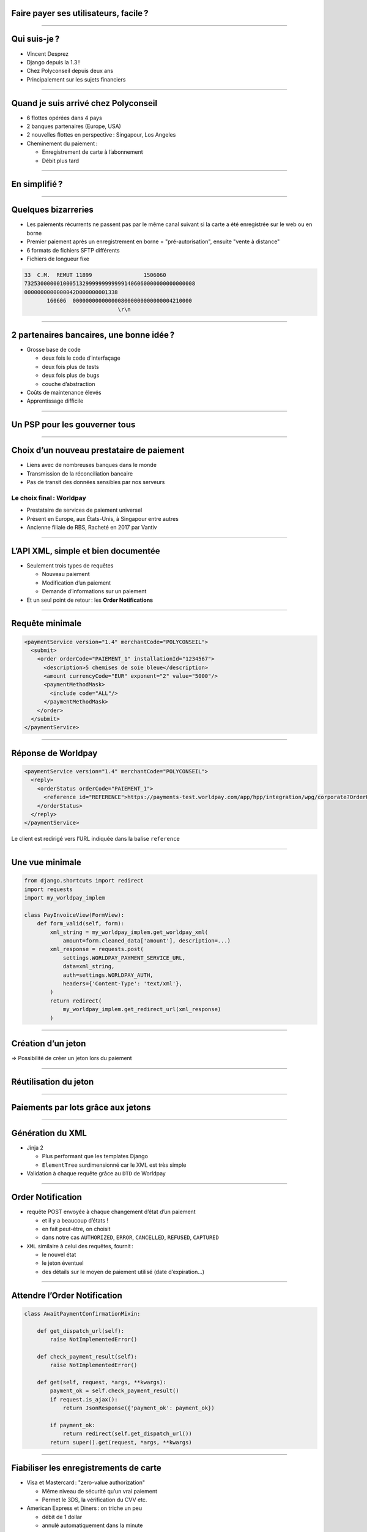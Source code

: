 Faire payer ses utilisateurs, facile ?
======================================

----

Qui suis-je ?
=============

- Vincent Desprez
- Django depuis la 1.3 !
- Chez Polyconseil depuis deux ans
- Principalement sur les sujets financiers


----

Quand je suis arrivé chez Polyconseil
=====================================

- 6 flottes opérées dans 4 pays
- 2 banques partenaires (Europe, USA)
- 2 nouvelles flottes en perspective : Singapour, Los Angeles
- Cheminement du paiement :

  - Enregistrement de carte à l’abonnement
  - Débit plus tard


----

En simplifié ?
==========================

.. figure:: bank_si_interactions.png


----

Quelques bizarreries
====================

- Les paiements récurrents ne passent pas par le même canal suivant si la carte a été enregistrée sur le web ou en borne
- Premier paiement après un enregistrement en borne =  "pré-autorisation", ensuite "vente à distance"
- 6 formats de fichiers SFTP différents
- Fichiers de longueur fixe

.. code-block:: text

    33  C.M.  REMUT 11899                1506060
    73253000000100051329999999999991406060000000000000008
    0000000000000042D000000001338                       
           160606  0000000000000008000000000000004210000
                                 \r\n

----

2 partenaires bancaires, une bonne idée ?
=========================================

- Grosse base de code

  - deux fois le code d’interfaçage
  - deux fois plus de tests
  - deux fois plus de bugs
  - couche d’abstraction

- Coûts de maintenance élevés
- Apprentissage difficile


----

Un PSP pour les gouverner tous
==============================


.. figure:: bank_psp_interactions.png

.. image:: Worldline_logo.png
    :height: 50px
    :align: left

.. image:: Ingenico_logo.png
    :height: 50px
    :align: center

.. image:: Alipay_logo.png
    :height: 50px
    :align: right


----

Choix d’un nouveau prestataire de paiement
==========================================

- Liens avec de nombreuses banques dans le monde
- Transmission de la réconciliation bancaire
- Pas de transit des données sensibles par nos serveurs

Le choix final : Worldpay
-------------------------

- Prestataire de services de paiement universel
- Présent en Europe, aux États-Unis, à Singapour entre autres
- Ancienne filiale de RBS, Racheté en 2017 par Vantiv

.. image:: Worldpay_logo.png
    :height: 50px
    :align: right

----

L’API XML, simple et bien documentée
====================================

- Seulement trois types de requêtes

  - Nouveau paiement
  - Modification d’un paiement
  - Demande d’informations sur un paiement

- Et un seul point de retour : les **Order Notifications**

----

Requête minimale
================

.. code-block:: xml

    <paymentService version="1.4" merchantCode="POLYCONSEIL">
      <submit>
        <order orderCode="PAIEMENT_1" installationId="1234567">
          <description>5 chemises de soie bleue</description>
          <amount currencyCode="EUR" exponent="2" value="5000"/>
          <paymentMethodMask>
            <include code="ALL"/>
          </paymentMethodMask>
        </order>
      </submit>
    </paymentService> 

----

Réponse de Worldpay
===================

.. code-block:: xml

    <paymentService version="1.4" merchantCode="POLYCONSEIL">
      <reply>
        <orderStatus orderCode="PAIEMENT_1">
          <reference id="REFERENCE">https://payments-test.worldpay.com/app/hpp/integration/wpg/corporate?OrderKey=PAIEMENT_1&amp;Ticket=00146321872957902pqKhCTUf0vajKCw-X5HqZA</reference>
        </orderStatus>
      </reply>
    </paymentService>


Le client est redirigé vers l’URL indiquée dans la balise ``reference``

----

Une vue minimale
================

.. code-block:: python

    from django.shortcuts import redirect
    import requests
    import my_worldpay_implem

    class PayInvoiceView(FormView):
        def form_valid(self, form):
            xml_string = my_worldpay_implem.get_worldpay_xml(
                amount=form.cleaned_data['amount'], description=...)
            xml_response = requests.post(
                settings.WORLDPAY_PAYMENT_SERVICE_URL,
                data=xml_string,
                auth=settings.WORLDPAY_AUTH,
                headers={'Content-Type': 'text/xml'},
            )
            return redirect(
                my_worldpay_implem.get_redirect_url(xml_response)
            )

----

Création d’un jeton
===================

.. code-block:: xml
    :emphasize-lines: 6

    <paymentService version="1.4" merchantCode="POLYCONSEIL">
      <submit>
        <order orderCode="TS211010">
          <description>5 chemises de soie bleue</description>
          <amount value="5000" currencyCode="EUR" exponent="2"/>
          <createToken tokenScope="merchant"></createToken>
          <paymentMethodMask>
            <include code="ALL"/>
          </paymentMethodMask>
        </order>
      </submit>
    </paymentService>

=> Possibilité de créer un jeton lors du paiement

----

Réutilisation du jeton
======================

.. code-block:: xml
    :emphasize-lines: 6,7,8,9,10

    <paymentService version="1.4" merchantCode="POLYCONSEIL"> 
      <submit>
        <order orderCode="T0211010">
          <description>5 chemises de soie bleue</description>
          <amount currencyCode="EUR" exponent="2" value="5000"/>
          <paymentDetails>
            <TOKEN-SSL tokenScope="merchant"> 
              <paymentTokenID>efnhiuh7438rhf3hd9i3</paymentTokenID>
            </TOKEN-SSL>
          </paymentDetails>
        </order>
      </submit>
    </paymentService>

----

Paiements par lots grâce aux jetons
===================================

.. code-block:: xml
    :emphasize-lines: 2,15

    <submit>
      <orderBatch transaction="2" merchantBatchCode="0001">
        <order orderCode="T0211010">
          <description>5 chemises de soie bleue</description>
          <amount currencyCode="EUR" exponent="2" value="5000"/>
          <paymentDetails>
            <TOKEN-SSL tokenScope="merchant"> 
              <paymentTokenID>efnhiuh7438rhf3hd9i3</paymentTokenID>
            </TOKEN-SSL>
          </paymentDetails>
        </order>
        <order orderCode="T0211011">
          ...
        </order>
      </orderBatch>
    </submit>

----

Génération du XML
=================

- Jinja 2

  - Plus performant que les templates Django
  - ``ElementTree`` surdimensionné car le XML est très simple

- Validation à chaque requête grâce au ``DTD`` de Worldpay

----

Order Notification
==================

- requête POST envoyée à chaque changement d’état d’un paiement

  - et il y a beaucoup d’états !
  - en fait peut-être, on choisit
  - dans notre cas ``AUTHORIZED``, ``ERROR``, ``CANCELLED``, ``REFUSED``, ``CAPTURED``

- ``XML`` similaire à celui des requêtes, fournit :

  - le nouvel état
  - le jeton éventuel
  - des détails sur le moyen de paiement utilisé (date d’expiration…)

----

Attendre l’Order Notification
=============================

.. code-block:: python

    class AwaitPaymentConfirmationMixin:

        def get_dispatch_url(self):
            raise NotImplementedError()

        def check_payment_result(self):
            raise NotImplementedError()

        def get(self, request, *args, **kwargs):
            payment_ok = self.check_payment_result()
            if request.is_ajax():
                return JsonResponse({'payment_ok': payment_ok})

            if payment_ok:
                return redirect(self.get_dispatch_url())
            return super().get(request, *args, **kwargs)

----

Fiabiliser les enregistrements de carte
=======================================

- Visa et Mastercard : "zero-value authorization"

  - Même niveau de sécurité qu’un vrai paiement
  - Permet le 3DS, la vérification du CVV etc.

- American Express et Diners : on triche un peu

  - débit de 1 dollar
  - annulé automatiquement dans la minute

----

Quelques goodies
================

- Un serveur de test complet (``OrderNotification`` par email)
- Des rapports

  - Nombreux (≃ 60 types disponibles)
  - Lisibles par un humain
  - Paramétrables en format, colonnes, envoi programmé

----

Le PSP, un choix déterminant
============================

- Possibilités techniques

  - Affectent le business model
  - Mais aussi les process internes

- Facilité d’intégration et de maintenance
- Disponibilité géographique
- Taux d’acceptation
- €€€

----

Le choix de Worldpay : un bilan
===============================

- Implémentation relativement facile
- Aucun incident de paiement pour l’instant
- Un support très disponible

Des regrets ?
-------------

- Pas de gestion des TPE, du moins pas partout
- Expérience utilisateur identique partout dans le monde, pour le meilleur et pour le pire
- Potentiel de l’API Worldpay sous-exploité du fait de nos process actuels

----

Merci
=====
